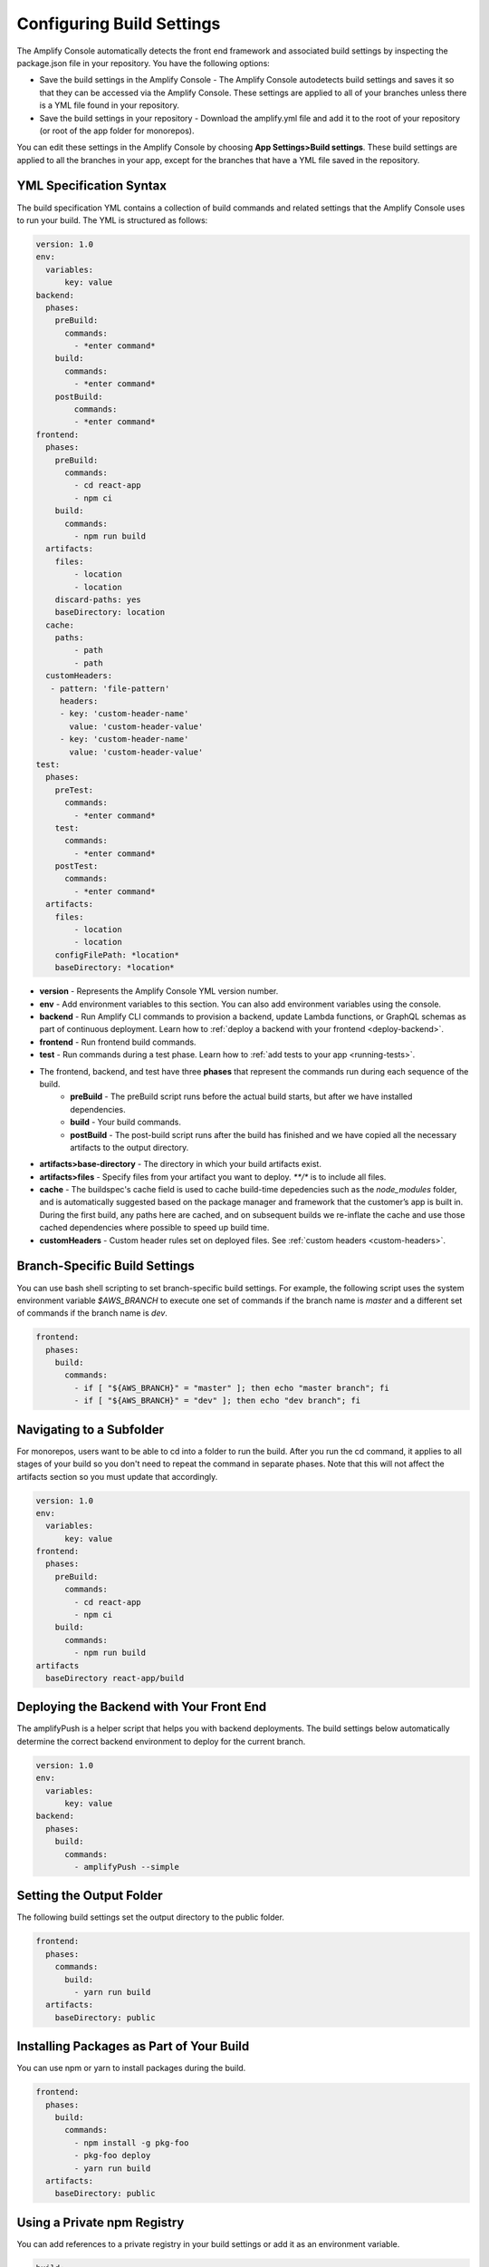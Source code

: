 .. _build-settings:

##########################
Configuring Build Settings
##########################

The Amplify Console automatically detects the front end framework and associated build settings by inspecting the package.json file in your repository. You have the following options:

* Save the build settings in the Amplify Console - The Amplify Console autodetects build settings and saves it so that they can be accessed via the Amplify Console. These settings are applied to all of your branches unless there is a YML file found in your repository.

* Save the build settings in your repository - Download the amplify.yml file and add it to the root of your repository (or root of the app folder for monorepos).

You can edit these settings in the Amplify Console by choosing **App Settings>Build settings**. These build settings are applied to all the branches in your app, except for the branches that have a YML file saved in the repository.

.. _yml-specification-syntax: 
 
YML Specification Syntax
========================

The build specification YML contains a collection of build commands and related settings that the Amplify Console uses to run your build. The YML is structured as follows:

.. code-block:: yaml

    version: 1.0
    env:
      variables:
          key: value
    backend:
      phases:
        preBuild:
          commands:
            - *enter command*
        build:
          commands:
            - *enter command*
        postBuild:
            commands:
            - *enter command*
    frontend:
      phases:
        preBuild:
          commands:
            - cd react-app
            - npm ci
        build:
          commands:
            - npm run build
      artifacts:
        files:
            - location
            - location
        discard-paths: yes
        baseDirectory: location
      cache:
        paths:
            - path
            - path
      customHeaders:
       - pattern: 'file-pattern'
         headers:
         - key: 'custom-header-name'
           value: 'custom-header-value'
         - key: 'custom-header-name'
           value: 'custom-header-value'
    test:
      phases:
        preTest:
          commands:
            - *enter command*
        test:
          commands:
            - *enter command*
        postTest:
          commands:
            - *enter command*
      artifacts:
        files:
            - location
            - location
        configFilePath: *location*
        baseDirectory: *location*


* **version** - Represents the Amplify Console YML version number.
* **env** - Add environment variables to this section. You can also add environment variables using the console.
* **backend** - Run Amplify CLI commands to provision a backend, update Lambda functions, or  GraphQL schemas as part of continuous deployment. Learn how to :ref:`deploy a backend with your frontend <deploy-backend>`.
* **frontend** - Run frontend build commands.
* **test** - Run commands during a test phase. Learn how to :ref:`add tests to your app <running-tests>`.
* The frontend, backend, and test have three **phases** that represent the commands run during each sequence of the build.
    * **preBuild** - The preBuild script runs before the actual build starts, but after we have installed dependencies.
    * **build** - Your build commands.
    * **postBuild** - The post-build script runs after the build has finished and we have copied all the necessary artifacts to the output directory.
* **artifacts>base-directory** - The directory in which your build artifacts exist.
* **artifacts>files** - Specify files from your artifact you want to deploy. `**/*` is to include all files.
* **cache** - The buildspec's cache field is used to cache build-time depedencies such as the `node_modules` folder, and is automatically suggested based on the package manager and framework that the customer’s app is built in. During the first build, any paths here are cached, and on subsequent builds we re-inflate the cache and use those cached dependencies where possible to speed up build time. 
* **customHeaders** - Custom header rules set on deployed files. See :ref:`custom headers <custom-headers>`.

Branch-Specific Build Settings
=====================================

You can use bash shell scripting to set branch-specific build settings. For example, the following script uses the system environment variable `$AWS_BRANCH` to execute one set of commands if the branch name is `master` and a different set of commands if the branch name is `dev`. 

.. code-block:: yaml

    frontend:
      phases:
        build:
          commands:
            - if [ "${AWS_BRANCH}" = "master" ]; then echo "master branch"; fi
            - if [ "${AWS_BRANCH}" = "dev" ]; then echo "dev branch"; fi


Navigating to a Subfolder
===========================

For monorepos, users want to be able to cd into a folder to run the build. After you run the cd command, it applies to all stages of your build so you don't need to repeat the command in separate phases. Note that this will not affect the artifacts section so you must update that accordingly.

.. code-block:: yaml

    version: 1.0
    env:
      variables:
          key: value
    frontend:
      phases:
        preBuild:
          commands:
            - cd react-app
            - npm ci
        build:
          commands:
            - npm run build
    artifacts
      baseDirectory react-app/build

.. _frontend-with-backend:

Deploying the Backend with Your Front End
=======================================

The amplifyPush is a helper script that helps you with backend deployments. The build settings below automatically determine the correct backend environment to deploy for the current branch.

.. code-block:: yaml

    version: 1.0
    env:
      variables:
          key: value
    backend:
      phases:
        build:
          commands:
            - amplifyPush --simple
     

Setting the Output Folder
===========================

The following build settings set the output directory to the public folder.

.. code-block:: yaml

    frontend:
      phases:
        commands:
          build:
            - yarn run build
      artifacts:
        baseDirectory: public


Installing Packages as Part of Your Build
==========================================

You can use npm or yarn to install packages during the build.

.. code-block:: yaml

    frontend:
      phases:
        build:
          commands:
            - npm install -g pkg-foo
            - pkg-foo deploy
            - yarn run build
      artifacts:
        baseDirectory: public

Using a Private npm Registry
===============================

You can add references to a private registry in your build settings or add it as an environment variable.

.. code-block:: yaml

    build:
      phases:
        preBuild:
          commands:
            - npm config set <key> <value>
            - npm config set registry https://registry.npmjs.org
            - npm config set always-auth true
            - npm config set email hello@amplifyapp.com
            - yarn install
 
Installing OS packages
===========================

You can install OS packages for missing dependencies.

.. code-block:: yaml

    build:
      phases:
        preBuild:
          commands:
            - yum install -y <package>
        

Key-value storage for every build
====================================

The **envCache** provides key-value storage at build time. Values stored in the envCache can only be modified during a build and can be re-used at the next build. Using the envCache, we can store information on the deployed environment and make it available to the build container in successive builds. Unlike values stored in the envCache, changes to environment variables during a build are not persisted to future builds.

    Example usage: 

    .. code-block:: bash
      
      envCache --set <key> <value>
      envCache --get <key>

Skip Build for a Commit
=====================================

To skip an automatic build on a particular commit, include the text **[skip-cd]** at the end of the commit message.

Disable Automatic builds 
=====================================

You can configure Amplify Console to disable automatic builds on every code commit. To set up, choose **App settings > General** and then scroll to the section with all the connected branches. Select a branch, and then choose **Action > Disable auto build**. Further commits to that branch will no longer trigger a new build.

.. image:: images/autobuild.png

